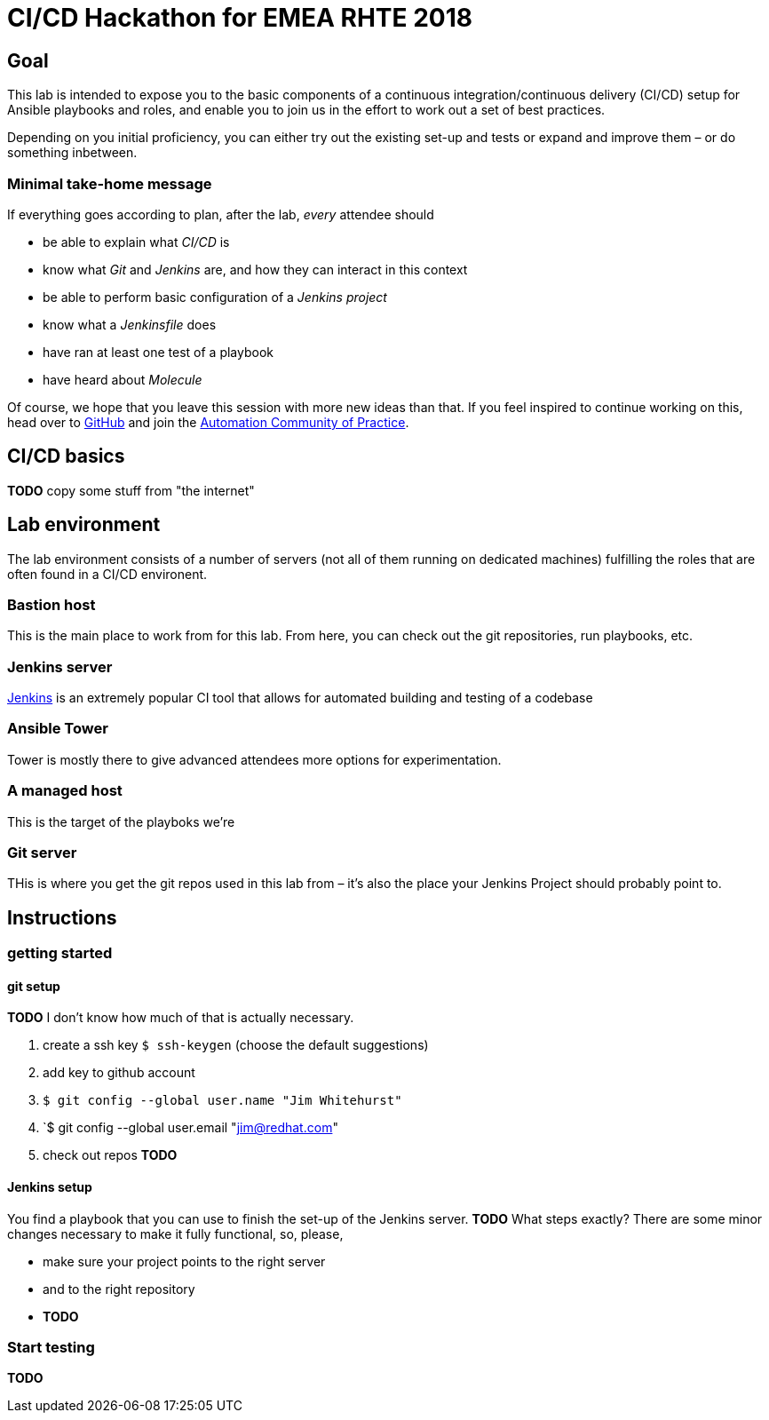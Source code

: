 = CI/CD Hackathon for EMEA RHTE 2018

== Goal
This lab is intended to expose you to the basic components of a continuous integration/continuous delivery (CI/CD) setup for Ansible playbooks and roles, and enable you to join us in the effort to work out a set of best practices.

Depending on you initial proficiency, you can either try out the existing set-up and tests or expand and improve them – or do something inbetween.

=== Minimal take-home message

If everything goes according to plan, after the lab, _every_ attendee should 

* be able to explain what _CI/CD_ is
* know what _Git_ and _Jenkins_ are, and how they can interact in this context
* be able to perform basic configuration of a _Jenkins project_
* know what a _Jenkinsfile_ does
* have ran at least one test of a playbook
* have heard about _Molecule_

Of course, we hope that you leave this session with more new ideas than that. If you feel inspired to continue working on this, head over to https://github.com/redhat-cop/automate-cicd[GitHub] and join the https://mojo.redhat.com/community/communities-at-red-hat/management/automation-community-of-practice[Automation Community of Practice].

== CI/CD basics

**TODO** copy some stuff from "the internet"

== Lab environment

The lab environment consists of a number of servers (not all of them running on dedicated machines) fulfilling the roles that are often found in a CI/CD environent.

=== Bastion host

This is the main place to work from for this lab. From here, you can check out the git repositories, run playbooks, etc.

=== Jenkins server

https://en.wikipedia.org/wiki/Jenkins_(software)[Jenkins] is an extremely popular CI tool that allows for automated building and testing of a codebase

=== Ansible Tower

Tower is mostly there to give advanced attendees more options for experimentation. 

=== A managed host

This is the target of the playboks we're 

=== Git server

THis is where you get the git repos used in this lab from – it's also the place your Jenkins Project should probably point to.

== Instructions

=== getting started

==== git setup

**TODO** I don't know how much of that is actually necessary. 

1. create a ssh key `$ ssh-keygen` (choose the default suggestions)
1. add key to github account
1. `$ git config --global user.name "Jim Whitehurst"`
1. `$ git config --global user.email "jim@redhat.com"
1. check out repos **TODO**

==== Jenkins setup

You find a playbook that you can use to finish the set-up of the Jenkins server. **TODO** What steps exactly?
There are some minor changes necessary to make it fully functional, so, please,

* make sure your project points to the right server
* and to the right repository
* **TODO**

=== Start testing

**TODO**
